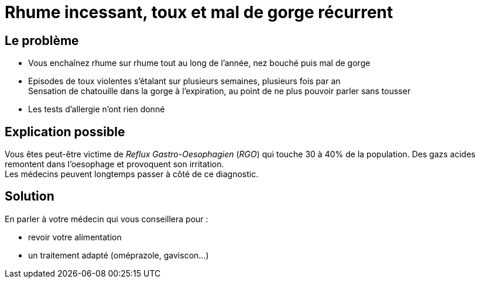= Rhume incessant, toux et mal de gorge récurrent
:hp-tags: santé, solution

== Le problème
- Vous enchaînez rhume sur rhume tout au long de l'année, nez bouché puis mal de gorge
- Episodes de toux violentes s'étalant sur plusieurs semaines, plusieurs fois par an +
Sensation de chatouille dans la gorge à l'expiration, au point de ne plus pouvoir parler sans tousser
- Les tests d'allergie n'ont rien donné

== Explication possible
Vous êtes peut-être victime de _Reflux Gastro-Oesophagien_ (_RGO_) qui touche 30 à 40% de la population. 
Des gazs acides remontent dans l'oesophage et provoquent son irritation. +
Les médecins peuvent longtemps passer à côté de ce diagnostic.

== Solution
En parler à votre médecin qui vous conseillera pour :

- revoir votre alimentation
- un traitement adapté (oméprazole, gaviscon...)